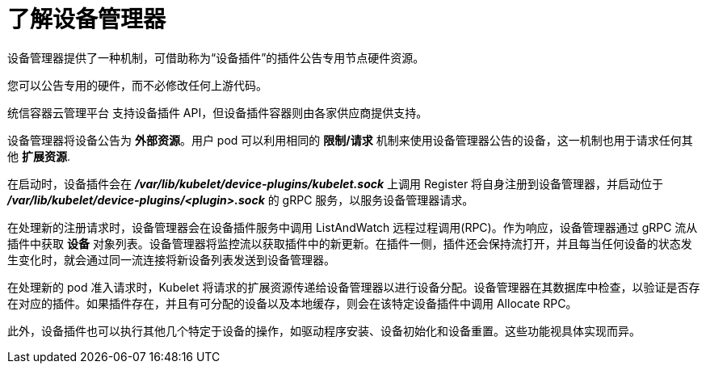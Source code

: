 // Module included in the following assemblies:
//
// * nodes/nodes-pods-plugins.adoc
// * post_installation_configuration/node-tasks.adoc

:_content-type: CONCEPT
[id="nodes-pods-plugins-device-mgr_{context}"]
= 了解设备管理器

设备管理器提供了一种机制，可借助称为“设备插件”的插件公告专用节点硬件资源。

您可以公告专用的硬件，而不必修改任何上游代码。

[重要]
====
统信容器云管理平台 支持设备插件 API，但设备插件容器则由各家供应商提供支持。
====

设备管理器将设备公告为 *外部资源*。用户 pod 可以利用相同的 *限制/请求* 机制来使用设备管理器公告的设备，这一机制也用于请求任何其他 *扩展资源*.

在启动时，设备插件会在 *_/var/lib/kubelet/device-plugins/kubelet.sock_* 上调用 Register 将自身注册到设备管理器，并启动位于 *_/var/lib/kubelet/device-plugins/<plugin>.sock_* 的 gRPC 服务，以服务设备管理器请求。

在处理新的注册请求时，设备管理器会在设备插件服务中调用 ListAndWatch 远程过程调用(RPC)。作为响应，设备管理器通过 gRPC 流从插件中获取 *设备* 对象列表。设备管理器将监控流以获取插件中的新更新。在插件一侧，插件还会保持流打开，并且每当任何设备的状态发生变化时，就会通过同一流连接将新设备列表发送到设备管理器。

在处理新的 pod 准入请求时，Kubelet 将请求的扩展资源传递给设备管理器以进行设备分配。设备管理器在其数据库中检查，以验证是否存在对应的插件。如果插件存在，并且有可分配的设备以及本地缓存，则会在该特定设备插件中调用 Allocate RPC。

此外，设备插件也可以执行其他几个特定于设备的操作，如驱动程序安装、设备初始化和设备重置。这些功能视具体实现而异。
